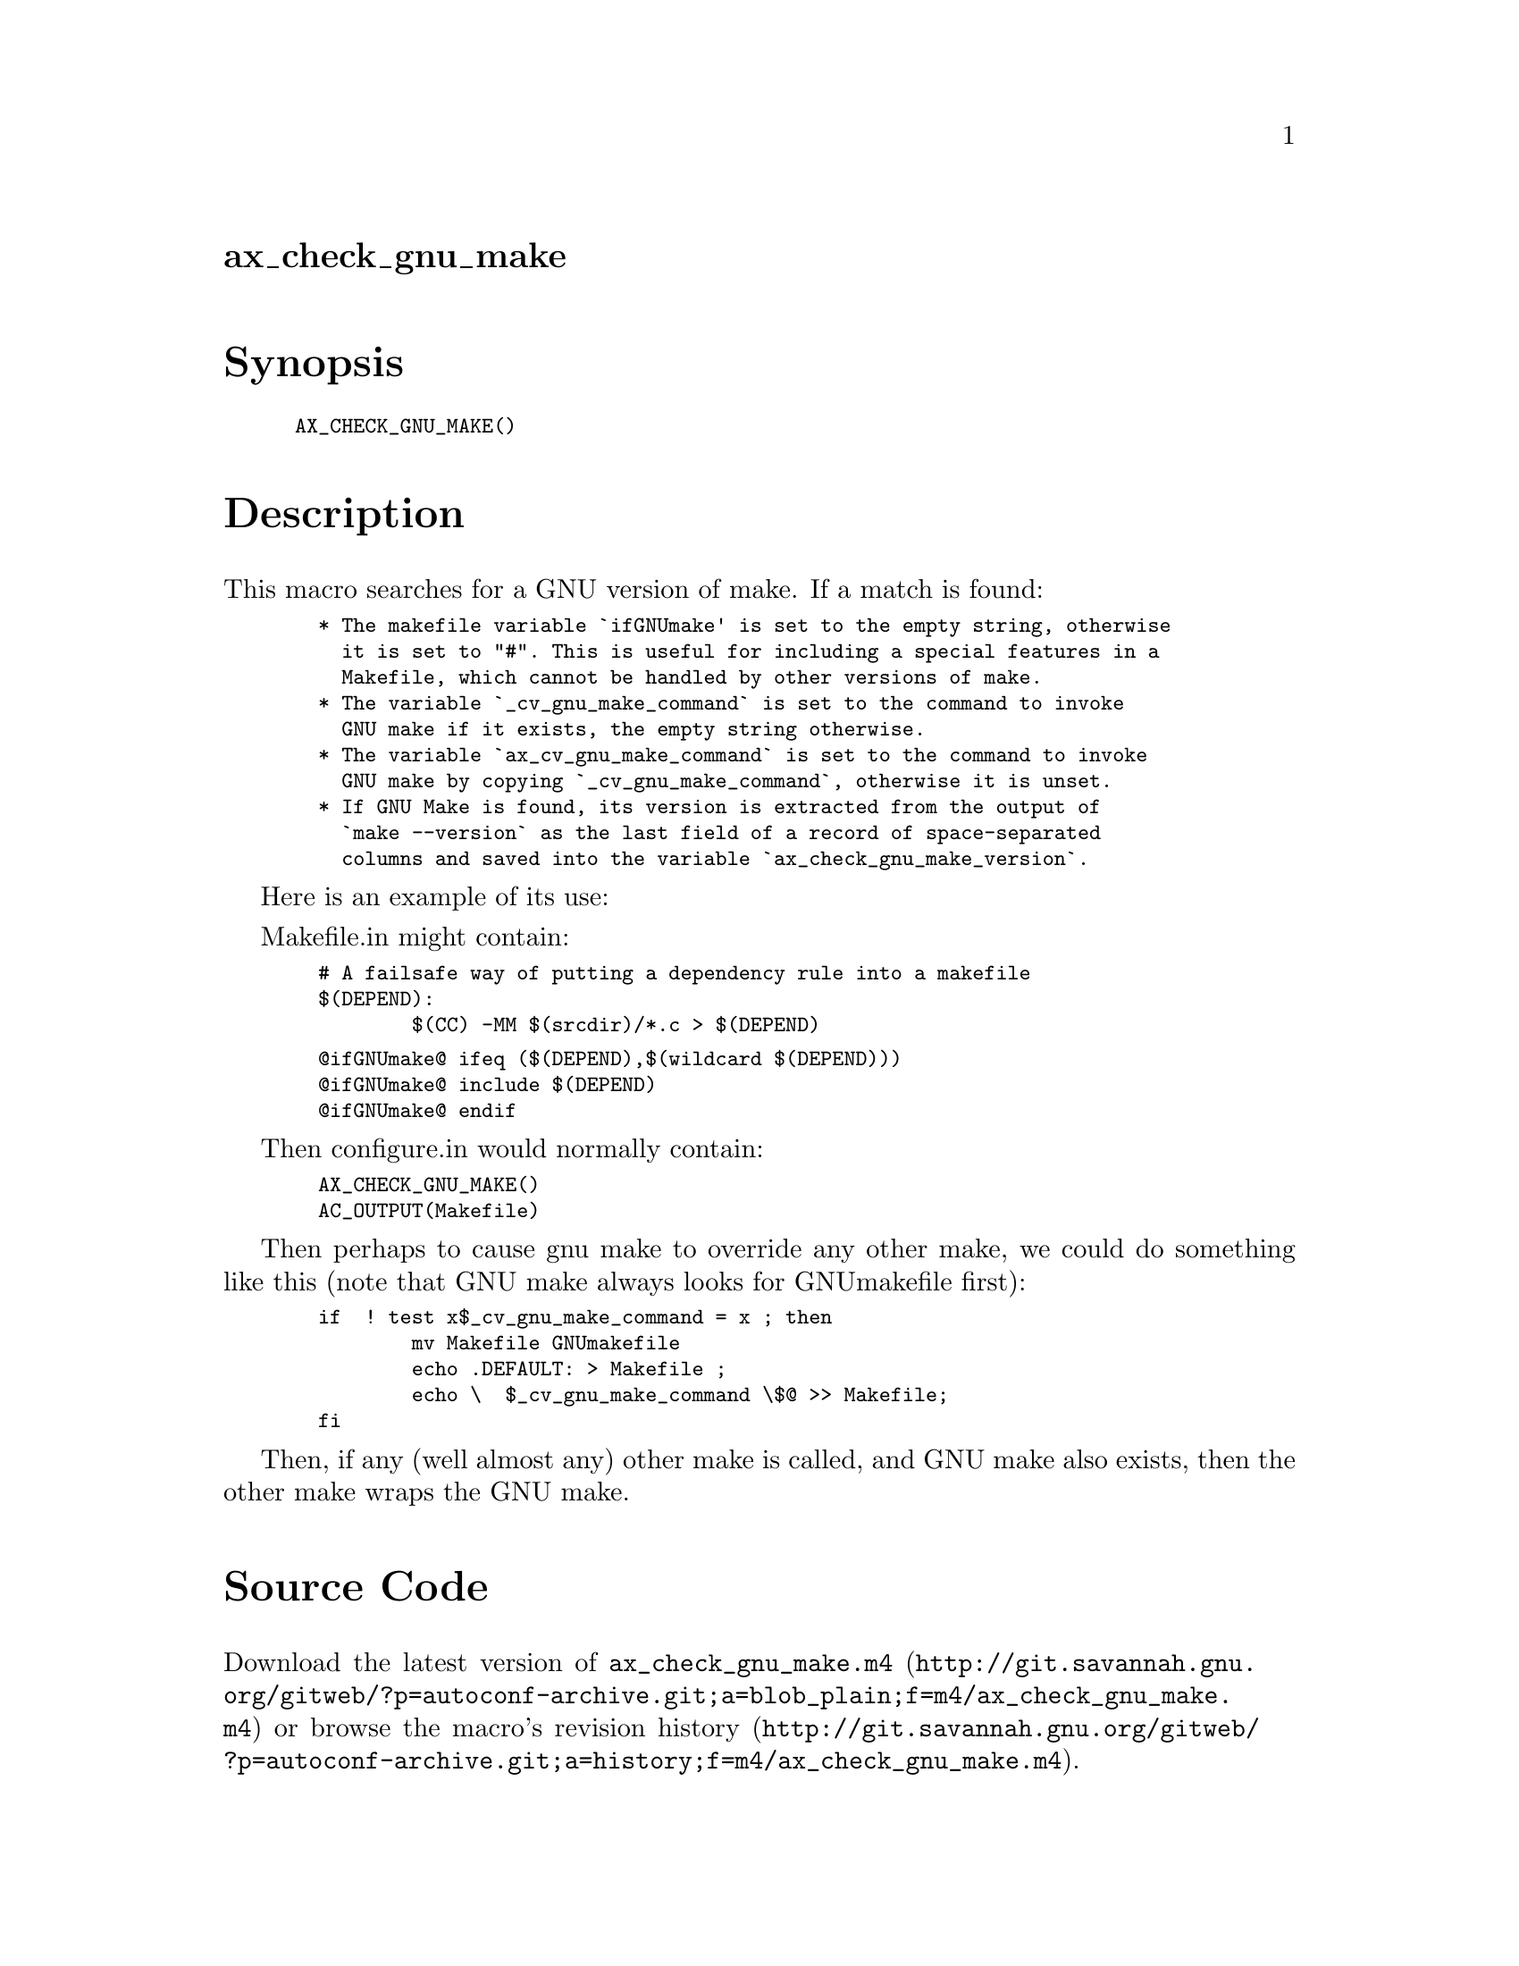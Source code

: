 @node ax_check_gnu_make
@unnumberedsec ax_check_gnu_make

@majorheading Synopsis

@smallexample
AX_CHECK_GNU_MAKE()
@end smallexample

@majorheading Description

This macro searches for a GNU version of make. If a match is found:

@smallexample
  * The makefile variable `ifGNUmake' is set to the empty string, otherwise
    it is set to "#". This is useful for including a special features in a
    Makefile, which cannot be handled by other versions of make.
  * The variable `_cv_gnu_make_command` is set to the command to invoke
    GNU make if it exists, the empty string otherwise.
  * The variable `ax_cv_gnu_make_command` is set to the command to invoke
    GNU make by copying `_cv_gnu_make_command`, otherwise it is unset.
  * If GNU Make is found, its version is extracted from the output of
    `make --version` as the last field of a record of space-separated
    columns and saved into the variable `ax_check_gnu_make_version`.
@end smallexample

Here is an example of its use:

Makefile.in might contain:

@smallexample
  # A failsafe way of putting a dependency rule into a makefile
  $(DEPEND):
          $(CC) -MM $(srcdir)/*.c > $(DEPEND)
@end smallexample

@smallexample
  @@ifGNUmake@@ ifeq ($(DEPEND),$(wildcard $(DEPEND)))
  @@ifGNUmake@@ include $(DEPEND)
  @@ifGNUmake@@ endif
@end smallexample

Then configure.in would normally contain:

@smallexample
  AX_CHECK_GNU_MAKE()
  AC_OUTPUT(Makefile)
@end smallexample

Then perhaps to cause gnu make to override any other make, we could do
something like this (note that GNU make always looks for GNUmakefile
first):

@smallexample
  if  ! test x$_cv_gnu_make_command = x ; then
          mv Makefile GNUmakefile
          echo .DEFAULT: > Makefile ;
          echo \  $_cv_gnu_make_command \$@@ >> Makefile;
  fi
@end smallexample

Then, if any (well almost any) other make is called, and GNU make also
exists, then the other make wraps the GNU make.

@majorheading Source Code

Download the
@uref{http://git.savannah.gnu.org/gitweb/?p=autoconf-archive.git;a=blob_plain;f=m4/ax_check_gnu_make.m4,latest
version of @file{ax_check_gnu_make.m4}} or browse
@uref{http://git.savannah.gnu.org/gitweb/?p=autoconf-archive.git;a=history;f=m4/ax_check_gnu_make.m4,the
macro's revision history}.

@majorheading License

@w{Copyright @copyright{} 2008 John Darrington @email{j.darrington@@elvis.murdoch.edu.au}} @* @w{Copyright @copyright{} 2015 Enrico M. Crisostomo @email{enrico.m.crisostomo@@gmail.com}}

Copying and distribution of this file, with or without modification, are
permitted in any medium without royalty provided the copyright notice
and this notice are preserved. This file is offered as-is, without any
warranty.
